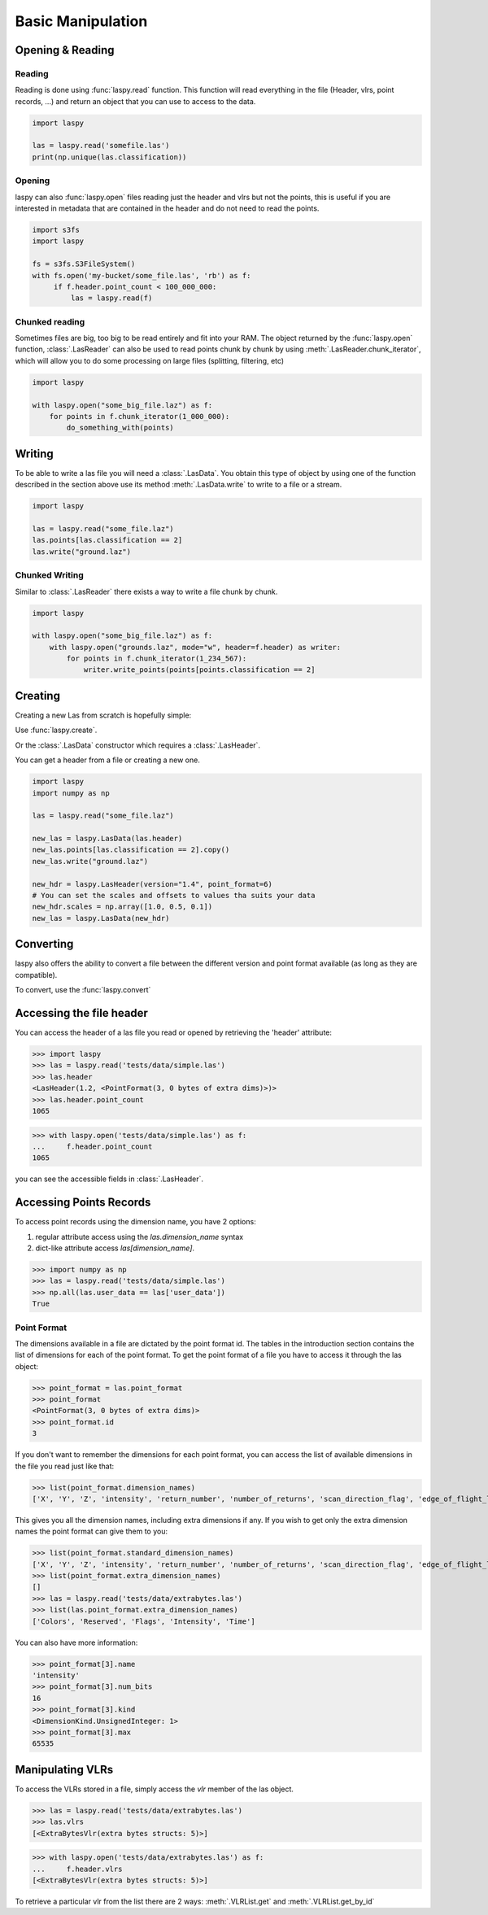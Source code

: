 ==================
Basic Manipulation
==================

Opening & Reading
=================

Reading
-------

Reading is done using :func:`laspy.read` function.
This function will read everything in the file (Header, vlrs, point records, ...) and return an object
that you can use to access to the data.

.. code-block:: python

    import laspy

    las = laspy.read('somefile.las')
    print(np.unique(las.classification))

Opening
-------

laspy can also :func:`laspy.open` files reading just the header and vlrs but not the points, this is useful
if you are interested in metadata that are contained in the header and do not need to read the points.

.. code-block:: python

    import s3fs
    import laspy

    fs = s3fs.S3FileSystem()
    with fs.open('my-bucket/some_file.las', 'rb') as f:
         if f.header.point_count < 100_000_000:
             las = laspy.read(f)

Chunked reading
---------------

Sometimes files are big, too big to be read entirely and fit into your RAM.
The object returned by the :func:`laspy.open` function, :class:`.LasReader`
can also be used to read points chunk by chunk by using :meth:`.LasReader.chunk_iterator`, which will allow you to do some
processing on large files (splitting, filtering, etc)

.. code-block:: python

    import laspy

    with laspy.open("some_big_file.laz") as f:
        for points in f.chunk_iterator(1_000_000):
            do_something_with(points)


Writing
=======


To be able to write a las file you will need a :class:`.LasData`.
You obtain this type of object by using one of the function described in the section above
use its method :meth:`.LasData.write` to write to a file or a stream.


.. code-block:: python

    import laspy

    las = laspy.read("some_file.laz")
    las.points[las.classification == 2]
    las.write("ground.laz")

Chunked Writing
---------------

Similar to :class:`.LasReader` there exists a way to write a file
chunk by chunk.

.. code-block:: python

    import laspy

    with laspy.open("some_big_file.laz") as f:
        with laspy.open("grounds.laz", mode="w", header=f.header) as writer:
            for points in f.chunk_iterator(1_234_567):
                writer.write_points(points[points.classification == 2]


Creating
========

Creating a new Las from scratch is hopefully simple:

Use :func:`laspy.create`.

Or the :class:`.LasData` constructor which requires a :class:`.LasHeader`.

You can get a header from a file or creating a new one.

.. code-block:: python

    import laspy
    import numpy as np

    las = laspy.read("some_file.laz")

    new_las = laspy.LasData(las.header)
    new_las.points[las.classification == 2].copy()
    new_las.write("ground.laz")

    new_hdr = laspy.LasHeader(version="1.4", point_format=6)
    # You can set the scales and offsets to values tha suits your data
    new_hdr.scales = np.array([1.0, 0.5, 0.1])
    new_las = laspy.LasData(new_hdr)

Converting
==========

laspy also offers the ability to convert a file between the different version and point format available
(as long as they are compatible).

To convert, use the :func:`laspy.convert`

.. _accessing_header:

Accessing the file header
=========================

You can access the header of a las file you read or opened by retrieving the 'header' attribute:

>>> import laspy
>>> las = laspy.read('tests/data/simple.las')
>>> las.header
<LasHeader(1.2, <PointFormat(3, 0 bytes of extra dims)>)>
>>> las.header.point_count
1065


>>> with laspy.open('tests/data/simple.las') as f:
...     f.header.point_count
1065



you can see the accessible fields in :class:`.LasHeader`.


Accessing Points Records
========================

To access point records using the dimension name, you have 2 options:

1) regular attribute access using the `las.dimension_name` syntax
2) dict-like attribute access `las[dimension_name]`.

>>> import numpy as np
>>> las = laspy.read('tests/data/simple.las')
>>> np.all(las.user_data == las['user_data'])
True

Point Format
------------

The dimensions available in a file are dictated by the point format id.
The tables in the introduction section contains the list of dimensions for each of the
point format.
To get the point format of a file you have to access it through the las object:

>>> point_format = las.point_format
>>> point_format
<PointFormat(3, 0 bytes of extra dims)>
>>> point_format.id
3

If you don't want to remember the dimensions for each point format,
you can access the list of available dimensions in the file you read just like that:

>>> list(point_format.dimension_names)
['X', 'Y', 'Z', 'intensity', 'return_number', 'number_of_returns', 'scan_direction_flag', 'edge_of_flight_line', 'classification', 'synthetic', 'key_point', 'withheld', 'scan_angle_rank', 'user_data', 'point_source_id', 'gps_time', 'red', 'green', 'blue']

This gives you all the dimension names, including extra dimensions if any.
If you wish to get only the extra dimension names the point format can give them to you:

>>> list(point_format.standard_dimension_names)
['X', 'Y', 'Z', 'intensity', 'return_number', 'number_of_returns', 'scan_direction_flag', 'edge_of_flight_line', 'classification', 'synthetic', 'key_point', 'withheld', 'scan_angle_rank', 'user_data', 'point_source_id', 'gps_time', 'red', 'green', 'blue']
>>> list(point_format.extra_dimension_names)
[]
>>> las = laspy.read('tests/data/extrabytes.las')
>>> list(las.point_format.extra_dimension_names)
['Colors', 'Reserved', 'Flags', 'Intensity', 'Time']

You can also have more information:

>>> point_format[3].name
'intensity'
>>> point_format[3].num_bits
16
>>> point_format[3].kind
<DimensionKind.UnsignedInteger: 1>
>>> point_format[3].max
65535





.. _manipulating_vlrs:

Manipulating VLRs
=================

To access the VLRs stored in a file, simply access the `vlr` member of the las object.

>>> las = laspy.read('tests/data/extrabytes.las')
>>> las.vlrs
[<ExtraBytesVlr(extra bytes structs: 5)>]

>>> with laspy.open('tests/data/extrabytes.las') as f:
...     f.header.vlrs
[<ExtraBytesVlr(extra bytes structs: 5)>]


To retrieve a particular vlr from the list there are 2 ways: :meth:`.VLRList.get` and
:meth:`.VLRList.get_by_id`